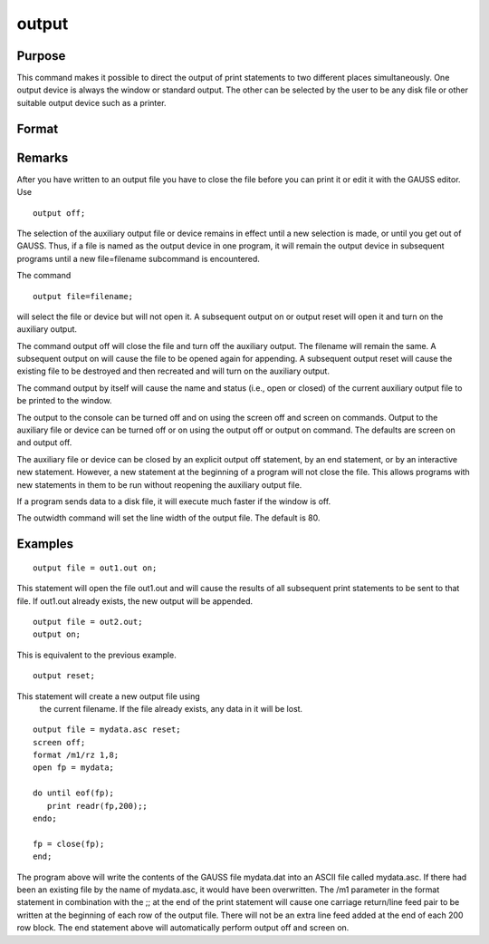 
output
==============================================

Purpose
----------------

This command makes it possible to direct the output of print statements to two different places simultaneously. One output device is always the window or standard output. The other can
be selected by the user to be any disk file or other suitable output device such as a printer.

Format
----------------
.. function:: filename 
			  filename [on|off|reset]

    :param filename: 
        
        The file=filename subcommand selects the file or device to which
        output is to be sent.If the name of the file is to be taken from a string variable, the
        name of the string must be preceded by the ^ (caret) operator.The default file name is output.out.
    :type filename: literal or ^string

    :param on, off, reset: mode flag:
    :type on, off, reset: literal

    .. csv-table::
        :widths: auto

        "on", "opens the auxiliary output file ordevice and causes the results of all print statements to be sent tothat file or device. If the file already exists, it will be openedfor appending. If the file does not already exist, it will becreated."
        "off", "closes the auxiliary output file and turns off theauxiliary output."
        "reset", "similar to the on subcommand, except that it alwayscreates a new file. If the file already exists, it will be destroyedand a new file by that name will be created. If it does not exist, itwill be created."

Remarks
-------

After you have written to an output file you have to close the file
before you can print it or edit it with the GAUSS editor. Use

::

   output off;

The selection of the auxiliary output file or device remains in effect
until a new selection is made, or until you get out of GAUSS. Thus, if a
file is named as the output device in one program, it will remain the
output device in subsequent programs until a new file=filename
subcommand is encountered.

The command

::

   output file=filename;

will select the file or device but will not open it. A subsequent output
on or output reset will open it and turn on the auxiliary output.

The command output off will close the file and turn off the auxiliary
output. The filename will remain the same. A subsequent output on will
cause the file to be opened again for appending. A subsequent output
reset will cause the existing file to be destroyed and then recreated
and will turn on the auxiliary output.

The command output by itself will cause the name and status (i.e., open
or closed) of the current auxiliary output file to be printed to the
window.

The output to the console can be turned off and on using the screen off
and screen on commands. Output to the auxiliary file or device can be
turned off or on using the output off or output on command. The defaults
are screen on and output off.

The auxiliary file or device can be closed by an explicit output off
statement, by an end statement, or by an interactive new statement.
However, a new statement at the beginning of a program will not close
the file. This allows programs with new statements in them to be run
without reopening the auxiliary output file.

If a program sends data to a disk file, it will execute much faster if
the window is off.

The outwidth command will set the line width of the output file. The
default is 80.


Examples
----------------

::

    output file = out1.out on;

This statement will open the file out1.out and will cause the
results of all subsequent print statements to be sent to that
file. If out1.out already exists, the new output will be appended.

::

    output file = out2.out;
    output on;

This is equivalent to the previous example.

::

    output reset;

This statement will create a new output file using
 the current filename. If the file already exists,
 any data in it will be lost.

::

    output file = mydata.asc reset;
    screen off;
    format /m1/rz 1,8;
    open fp = mydata;
    
    do until eof(fp);
       print readr(fp,200);;
    endo;
    
    fp = close(fp);
    end;

The program above will write the contents of the
GAUSS file mydata.dat into an ASCII file called
mydata.asc. If there had been an existing file by
the name of mydata.asc, it would have been
overwritten.
The /m1 parameter in the format statement in
combination with the ;; at the end of the print
statement will cause one carriage return/line feed
pair to be written at the beginning of each row of
the output file. There will not be an extra line
feed added at the end of each 200 row block.
The end statement above will automatically perform
output off and screen on.

.. seealso:: Functions :func:`outwidth`, :func:`screen`, `end`, :func:`new`
